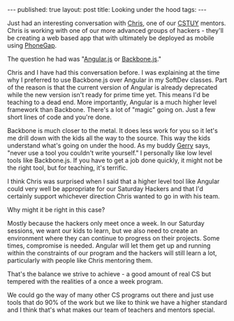 #+STARTUP: showall indent
#+STARTUP: hidestars
#+OPTIONS: toc:nil
#+begin_html
---
published: true
layout: post
title: Looking under the hood
tags:  
---
#+end_html

#+begin_html
<style>
div.center {text-align:center;}
</style>
#+end_html

Just had an interesting conversation with [[http://chrisgrant.co][Chris]], one of our [[http://cstuy.org][CSTUY]]
mentors. Chris is working with one of our more advanced groups of
hackers - they'll be creating a web based app that with ultimately be
deployed as mobile using [[http://phonegap.com/][PhoneGap]]. 

The question he had was "[[http://angularjs.org][Angular.js]] or [[http://backbonejs.org][Backbone.js]]."

Chris and I have had this conversation before. I was explaining at the
time why I preferred to use Backbone.js over Angular in my SoftDev
classes. Part of the reason is that the current version of Angular is
already deprecated while the new version isn't ready for prime time
yet. This means I'd be teaching to a dead end. More importantly, Angular
is a much higher level framework than Backbone. There's a lot of
"magic" going on. Just a few short lines of code and you're done.

Backbone is much closer to the metal. It does less work for you so it
let's me drill down with the kids all the way to the source. This way 
the kids understand what's going on under the hood. As my buddy [[https://www.linkedin.com/in/gerryseidman][Gerry]]
says, "never use a tool you couldn't write yourself." I personally
like low level tools like Backbone.js. If you have to get a job
done quickly, it might not be the right tool, but for teaching,
it's terrific.

I think Chris was surprised when I said that a higher level tool like
Angular could very well be appropriate for our Saturday Hackers and
that I'd certainly support whichever direction Chris wanted to go in
with his team.

Why  might it be right in this case?

Mostly because the hackers only meet once a week. In our Saturday
sessions, we want our kids to learn, but we also need to create an
environment where they can continue to progress on their
projects. Some times, compromise is needed. Angular will let them get
up and running within the constraints of our program and the hackers
will still learn a lot, particularly with people like Chris mentoring them.

That's the balance we strive to achieve - a good amount of real CS but
tempered with the realities of a once a week program.

We could go the way of many other CS programs out there and
just use tools that do 90% of the work but we like to think we have a
higher standard and I think that's what makes our team of teachers and
mentors special.





